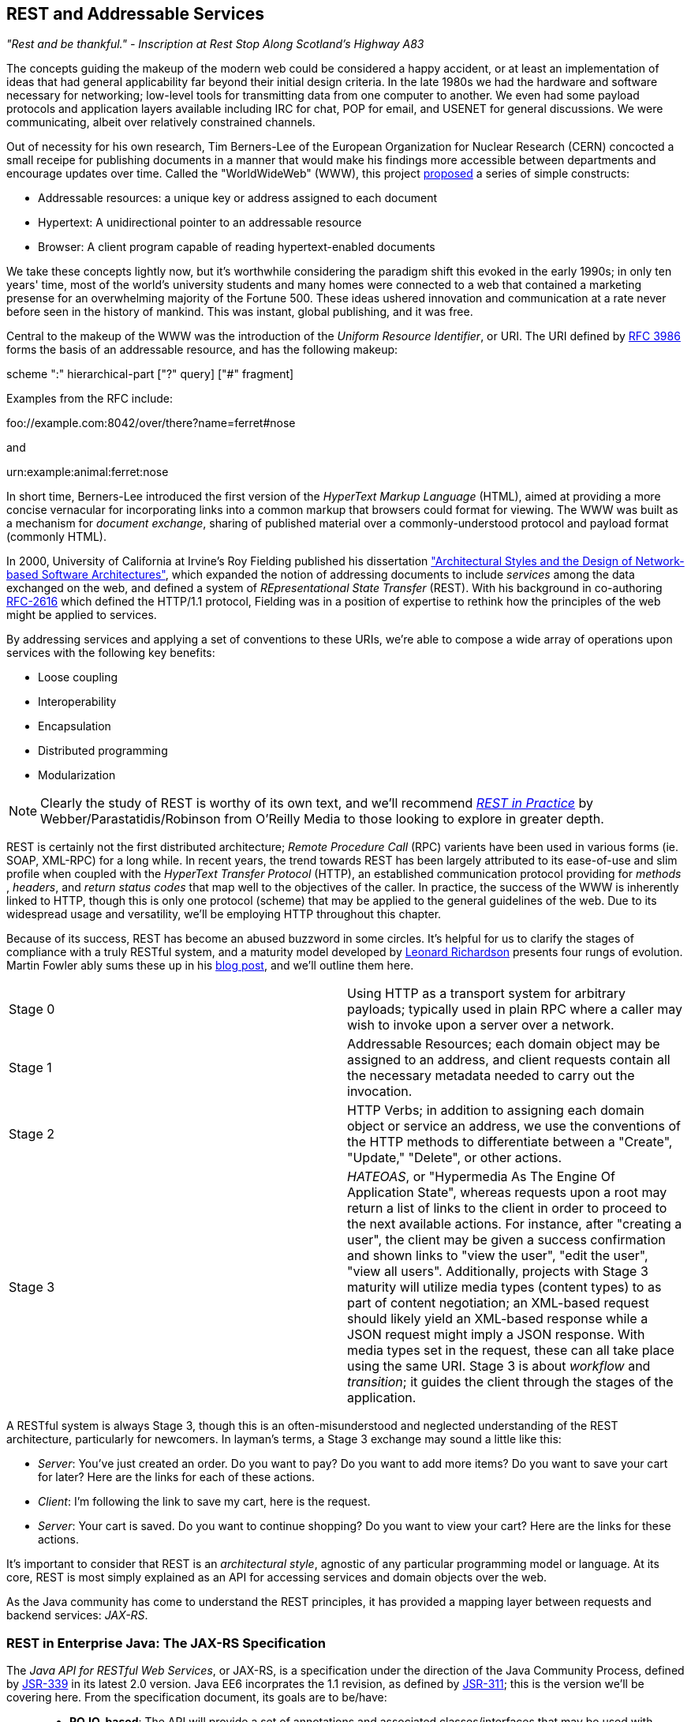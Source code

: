 == REST and Addressable Services

_"Rest and be thankful." - Inscription at Rest Stop Along Scotland's Highway A83_

The concepts guiding the makeup of the modern web could be considered a happy accident, or at least an implementation of ideas that had general applicability far beyond their initial design criteria.  In the late 1980s we had the hardware and software necessary for networking; low-level tools for transmitting data from one computer to another.  We even had some payload protocols and application layers available including IRC for chat, POP for email, and USENET for general discussions.  We were communicating, albeit over relatively constrained channels.

Out of necessity for his own research, Tim Berners-Lee of the European Organization for Nuclear Research (CERN) concocted a small receipe for publishing documents in a manner that would make his findings more accessible between departments and encourage updates over time.  Called the "WorldWideWeb" (WWW), this project http://cdsweb.cern.ch/record/1405411/files/ARCH-WWW-4-010.pdf[proposed] a series of simple constructs:

* Addressable resources: a unique key or address assigned to each document
* Hypertext: A unidirectional pointer to an addressable resource
* Browser: A client program capable of reading hypertext-enabled documents

We take these concepts lightly now, but it's worthwhile considering the paradigm shift this evoked in the early 1990s; in only ten years' time, most of the world's university students and many homes were connected to a web that contained a marketing presense for an overwhelming majority of the Fortune 500.  These ideas ushered innovation and communication at a rate never before seen in the history of mankind.  This was instant, global publishing, and it was free.

Central to the makeup of the WWW was the introduction of the _Uniform Resource Identifier_, or URI.  The URI defined by http://tools.ietf.org/html/rfc3986[RFC 3986] forms the basis of an addressable resource, and has the following makeup:

+scheme ":" hierarchical-part ["?" query] ["#" fragment]+

Examples from the RFC include:

+foo://example.com:8042/over/there?name=ferret#nose+

and

+urn:example:animal:ferret:nose+

In short time, Berners-Lee introduced the first version of the _HyperText Markup Language_ (HTML), aimed at providing a more concise vernacular for incorporating links into a common markup that browsers could format for viewing.  The WWW was built as a mechanism for _document exchange_, sharing of published material over a commonly-understood protocol and payload format (commonly HTML).  

In 2000, University of California at Irvine's Roy Fielding published his dissertation http://www.ics.uci.edu/~fielding/pubs/dissertation/top.htm["Architectural Styles and the Design of Network-based Software Architectures"], which expanded the notion of addressing documents to include _services_ among the data exchanged on the web, and defined a system of _REpresentational State Transfer_ (REST).  With his background in co-authoring http://tools.ietf.org/html/rfc2616[RFC-2616] which defined the HTTP/1.1 protocol, Fielding was in a position of expertise to rethink how the principles of the web might be applied to services.

By addressing services and applying a set of conventions to these URIs, we're able to compose a wide array of operations upon services with the following key benefits:

* Loose coupling
* Interoperability
* Encapsulation
* Distributed programming
* Modularization

[NOTE]
====
Clearly the study of REST is worthy of its own text, and we'll recommend http://restinpractice.com/book/[_REST in Practice_] by Webber/Parastatidis/Robinson from O'Reilly Media to those looking to explore in greater depth.
====

REST is certainly not the first distributed architecture; _Remote Procedure Call_ (RPC) varients have been used in various forms (ie. SOAP, XML-RPC) for a long while.  In recent years, the trend towards REST has been largely attributed to its ease-of-use and slim profile when coupled with the _HyperText Transfer Protocol_ (HTTP), an established communication protocol providing for _methods_ , _headers_, and _return status codes_ that map well to the objectives of the caller.  In practice, the success of the WWW is inherently linked to HTTP, though this is only one protocol (scheme) that may be applied to the general guidelines of the web.  Due to its widespread usage and versatility, we'll be employing HTTP throughout this chapter.

Because of its success, REST has become an abused buzzword in some circles.  It's helpful for us to clarify the stages of compliance with a truly RESTful system, and a maturity model developed by http://www.crummy.com/self/[Leonard Richardson] presents four rungs of evolution.  Martin Fowler ably sums these up in his http://martinfowler.com/articles/richardsonMaturityModel.html[blog post], and we'll outline them here.

|====
|Stage 0|Using HTTP as a transport system for arbitrary payloads; typically used in plain RPC where a caller may wish to invoke upon a server over a network.
|Stage 1|Addressable Resources; each domain object may be assigned to an address, and client requests contain all the necessary metadata needed to carry out the invocation.
|Stage 2|HTTP Verbs; in addition to assigning each domain object or service an address, we use the conventions of the HTTP methods to differentiate between a "Create", "Update," "Delete", or other actions.
|Stage 3|_HATEOAS_, or "Hypermedia As The Engine Of Application State", whereas requests upon a root may return a list of links to the client in order to proceed to the next available actions.  For instance, after "creating a user", the client may be given a success confirmation and shown links to "view the user", "edit the user", "view all users".  Additionally, projects with Stage 3 maturity will utilize media types (content types) to as part of content negotiation; an XML-based request should likely yield an XML-based response while a JSON request might imply a JSON response.  With media types set in the request, these can all take place using the same URI.  Stage 3 is about _workflow_ and _transition_; it guides the client through the stages of the application.
|====

A RESTful system is always Stage 3, though this is an often-misunderstood and neglected understanding of the REST architecture, particularly for newcomers.  In layman's terms, a Stage 3 exchange may sound a little like this:

* _Server_: You've just created an order.  Do you want to pay?  Do you want to add more items?  Do you want to save your cart for later?  Here are the links for each of these actions.
* _Client_: I'm following the link to save my cart, here is the request.
* _Server_: Your cart is saved.  Do you want to continue shopping?  Do you want to view your cart?  Here are the links for these actions.

It's important to consider that REST is an _architectural style_, agnostic of any particular programming model or language.  At its core, REST is most simply explained as an API for accessing services and domain objects over the web.

As the Java community has come to understand the REST principles, it has provided a mapping layer between requests and backend services: _JAX-RS_.

=== REST in Enterprise Java: The JAX-RS Specification

The _Java API for RESTful Web Services_, or JAX-RS, is a specification under the direction of the Java Community Process, defined by http://jcp.org/aboutJava/communityprocess/final/jsr339/index.html[JSR-339] in its latest 2.0 version.  Java EE6 incorprates the 1.1 revision, as defined by http://jcp.org/en/jsr/detail?id=311[JSR-311]; this is the version we'll be covering here.  From the specification document, its goals are to be/have:

____
* *POJO-based*: The API will provide a set of annotations and associated classes/interfaces that may be used
with POJOs in order to expose them as Web resources. The specification will define object lifecycle
and scope.
* *HTTP-centric*: The specification will assume HTTP is the underlying network protocol and will pro-
vide a clear mapping between HTTP and URI elements and the corresponding API classes and
annotations. The API will provide high level support for common HTTP usage patterns and will be
sufficiently flexible to support a variety of HTTP applications including WebDAV and the Atom
Publishing Protocol.
* *Format independence*: The API will be applicable to a wide variety of HTTP entity body content types. It
will provide the necessary pluggability to allow additional types to be added by an application in a
standard manner.
* *Container independence*: Artifacts using the API will be deployable in a variety of Web-tier containers.
The specification will define how artifacts are deployed in a Servlet container and as a JAX-WS Provider.
* *Inclusion in Java EE*: The specification will define the environment for a Web resource class hosted in a
Java EE container and will specify how to use Java EE features and components within a Web resource
class.
____

[NOTE]
====
As it's not our aim to provide a comprehensive overview of JAX-RS, we recommend http://shop.oreilly.com/product/9780596158057.do[_RESTful Java with JAX-RS_] by Bill Burke, member of the JSR-339 Expert Group and lead of the JBoss Community's http://www.jboss.org/resteasy[RESTEasy] implementation, from O'Reilly Media.  The second revision of the book, covering the latest 2.0 version of the specification, is now http://shop.oreilly.com/product/0636920028925.do[on sale] for pre-order.
====

http://jsr311.java.net/nonav/javadoc/[JAX-RS Specification API] provides a set of annotations helpful to developers seeking to map incoming HTTP-based requests to backend services.  From the docs, these include:

|====
|+ApplicationPath+|Identifies the application path that serves as the base URI for all resource URIs provided by Path.
|+Consumes+|Defines the media types that the methods of a resource class or MessageBodyReader can accept.
|+CookieParam+|Binds the value of a HTTP cookie to a resource method parameter, resource class field, or resource class bean property.
|+DefaultValue+|Defines the default value of request meta-data that is bound using one of the following annotations: PathParam, QueryParam, MatrixParam, CookieParam, FormParam, or HeaderParam.
|+DELETE+|Indicates that the annotated method responds to HTTP DELETE requests.
|+Encoded+|Disables automatic decoding of parameter values bound using QueryParam, PathParam, FormParam or MatrixParam.
|+FormParam+|Binds the value(s) of a form parameter contained within a request entity body to a resource method parameter.
|+GET+|Indicates that the annotated method responds to HTTP GET requests.
|+HEAD+|Indicates that the annotated method responds to HTTP HEAD requests.
|+HeaderParam+|Binds the value(s) of a HTTP header to a resource method parameter, resource class field, or resource class bean property.
|+HttpMethod+|Associates the name of a HTTP method with an annotation.
|+MatrixParam+|Binds the value(s) of a URI matrix parameter to a resource method parameter, resource class field, or resource class bean property.
|+OPTIONS+|Indicates that the annotated method responds to HTTP OPTIONS requests.
|+Path+|Identifies the URI path that a resource class or class method will serve requests for.
|+PathParam+|Binds the value of a URI template parameter or a path segment containing the template parameter to a resource method parameter, resource class field, or resource class bean property.
|+POST+|Indicates that the annotated method responds to HTTP POST requests.
|+Produces+|Defines the media type(s) that the methods of a resource class or MessageBodyWriter can produce.
|+PUT+|Indicates that the annotated method responds to HTTP PUT requests.
|+QueryParam+|Binds the value(s) of a HTTP query parameter to a resource method parameter, resource class field, or resource class bean property.
|====

These may be composed together to define the mapping between a business object's methods and the requests it will service, as shown in the API documentation:

[source,java]
----
@Path("widgets/{widgetid}")
@Consumes("application/widgets+xml")
@Produces("application/widgets+xml")
public class WidgetResource {

    @GET
    public String getWidget(@PathParam("widgetid") String id) {
        return getWidgetAsXml(id);
    }

    @PUT
    public void updateWidget(@PathParam("widgetid") String id,Source update) {
        updateWidgetFromXml(id, update);
    }
    ...
 }
----

The above defines an example of a business object which will receive requests to +$applicationRoot/widgets/$widgetid+, where +$widgetid+ is the identifier of the domain object to be acted upon.  HTTP +GET+ requests will be serviced by the +getWidget+ method, which will receive the +$widgetid+ as a method parameter; HTTP +PUT+ requests will be handled by the +updateWidget+ method.  The class-level +@Consumes+ and +@Produces+ annotations designate that all business methods of the class will expect and return a media type (content type) of "+application/widgets+xml+".

As the specification supplies only a contract by which JAX-RS implementations must behave, the runtime will vary between application server vendors.  For instance the Reference Implementation, http://jersey.java.net/[Jersey], can be found in the http://glassfish.java.net/[GlassFish Application Server], while http://www.wildfly.org/[WildFly] from the JBoss Community uses http://www.jboss.org/resteasy[RESTEasy].

=== Use Case: Provide Access to Interact with Domain State

Thus far, we've visited and described the internal mechanisms with which we interact with data.  Now we're able to work on building an API for clients to access the domain state in a self-describing fashion, and RESTful design coupled with JAX-RS affords us the tools to expose our application's capabilities in a commonly-understood way.

We'd like to encourage 3rd-party integrators - clients about whom we may not have any up-front knowledge - to view, update, and create domain objects within the GeekSeek application.  Therefore, our use case requirements will be simply summed up as:

____
* As a 3rd-party integrator, I should be able to perform CRUD operations upon:
** A Conference
** Sessions within Conferences
** Attachments within Sessions
** Attachments within Conferences
** A Venue (and associate with a Conference and/or Session)
____

Additionally, we want to lay out a map of the application as the client navigates through state changes.  For instance, at the root, a client should know what operations it's capable of performing.  Once that operation is complete, a series of possible next steps should be made available to the client such that it may continue execution.  This guide is known as the _Domain Application Protocol_ (DAP), and it acts as a slimming agent atop the wide array of possible HTTP operations in order to show the valid business processes that are available to a client as it progresses through the application's various state changes.  It's this DAP layer which grants us the final HATEOAS step of the Richardson Maturity Model.  Our DAP will define a series of addressable resources coupled with valid HTTP methods and media types to determine what actions are taken, and what links are to come next in the business process.

____
** +/ application/vnd.ced+xml;type=root+
*** +GET+ -> Links
*** Link -> +conference application/vnd.ced+xml;type=conference+
*** Link -> +venue application/vnd.ced+xml;type=venue+
** +/conference application/vnd.ced+xml;type=conference+
*** +GET+ -> List
*** +POST+ -> Add
** +/conference/[c_id] application/vnd.ced+xml;type=conference+
*** +GET+ -> Single
*** +PUT+ -> Update
*** +DELETE+ -> Remove
*** Link -> +session application/vnd.ced+xml;type=session+
*** Link -> +venue application/vnd.ced+xml;type=venue+
*** Link -> +attachments application/vnd.ced+xml;type=attachment+
** +/conference/[c_id]/session application/vnd.ced+xml;type=session+
*** +GET+ -> List
*** +POST+ -> Add
** +/conference/[c_id]/session/[s_id] application/vnd.ced+xml;type=session+
*** +GET+ -> Single
*** +PUT+ -> Update
*** +DELETE+ -> Remove
*** Link -> +venue application/vnd.ced+xml;type=room+
*** Link -> +attachments application/vnd.ced+xml;type=attachment+
*** Link -> +parent application/vnd.ced+xml;type=conference+
** +/venue application/vnd.ced+xml;type=venue+
*** +GET+ -> List
*** +POST+ -> Add
** +/venue/[v_id] application/vnd.ced+xml;type=venue+
*** +GET+ -> Single
*** +PUT+ -> Update
*** +DELETE+ -> Remove
*** Link -> +room application/vnd.ced+xml;type=room+
** +/venue/[v_id]/room application/vnd.ced+xml;type=room+
*** +GET+ -> List
*** +POST+ -> Add
*** Link -> +attachments application/vnd.ced+xml;type=attachment+
** +/venue/[v_id]/room/[r_id] application/vnd.ced+xml;type=room+
*** +GET+ -> Single
*** +PUT+ -> Update
*** +DELETE+ -> Remove
*** Link -> +attachments application/vnd.ced+xml;type=attachment+
** +/attachment application/vnd.ced+xml;type=attachment+
*** +GET+ -> List 
*** +POST+ -> Add
** +/attachment/[a_id] application/vnd.ced+xml;type=attachment+
*** +GET+ -> List
*** +POST+ -> Add
____

The DAP above can be conceptually understood as a site map for services, and it defines the API for users of the system.  By designing to the DAP, we provide clients with a robust mechanism by which the details of attaining each resource or invoking the application's services can be read as the client navigates from state to state.

=== The Implementation

With our requirements defined, we're free to start implementation.  Remember that our primary goal here is to create HTTP endpoints at the locations defined by our DAP, and we want to ensure that they perform the appropriate action and return the contracted response.  By using JAX-RS we'll be making business objects and defining the mapping between the path, query parameters, and media types of the request before taking action and supplying the correct response.

The first step is to let the container know that we have a JAX-RS component in our application; this is done by defining a +javax.ws.rs.ApplicationPath+ annotation atop a subclass of +javax.ws.rs.core.Application+.  Here we provide this in +org.geekseek.rest.GeekSeekApplication+:

[source,java]
----
import javax.ws.rs.ApplicationPath;
import javax.ws.rs.core.Application;

@ApplicationPath("api")
public class GeekSeekApplication extends Application {

}
----

This will be picked up by the container and signal that requests to paths under the +$applicationRoot/api+ pattern will be serviced by JAX-RS.

==== Repository Resources

Looking over our requirements, we see that all paths in our DAP are capable of performing CRUD operations.  Therefore, it makes sense for us to define a base upon which individual resources can build, while giving persistence capabilities to create, read, update, and delete.  In GeekSeek, we'll handle this by making a generic +RepositoryResource+ base to give us a hook into the +Repository+ abstractions detailed in Chapter 5.  Let's walk through +org.cedj.geekseek.web.rest.core.RepositoryResource+:

[source,java]
----
public abstract class RepositoryResource<
  DOMAIN extends Identifiable&Timestampable, 
  REP extends Representation<DOMAIN>>
    implements Resource {
----

Simple enough; an abstract class notes we'll be extending this later for more specific resources that interact with a +Respository+.  Let's define the base media types our application will be using.  Remember; media types are a key part of the maturity model in handling the types of responses to be returned given the input from the request.  For example, a JSON request should yield a JSON response in our known format.

[source,java]
----
protected static final String BASE_XML_MEDIA_TYPE = "application/vnd.ced+xml";
protected static final String BASE_JSON_MEDIA_TYPE = "application/vnd.ced+json";
----

Next up, some fields which will be set later by subclasses; this composes our abstraction point which will need specialization later.

[source,java]
----
private Class<? extends Resource> resourceClass;
private Class<DOMAIN> domainClass;
private Class<REP> representationClass;
----

We'll also use some instance members to be injected by either the CDI (+@Inject+) or JAX-RS (+@Context+) containers:

[source,java]
----
@Context
private UriInfo uriInfo;

@Context
private HttpHeaders headers;

@Inject
private Repository<DOMAIN> repository;

@Inject
private RepresentationConverter<REP, DOMAIN> converter;
----

The +@Context+ annotation will help us gain access into the context of the request in-flight; information about the URI or HTTP headers.  The +Repository+ is how we'll access the persistence layer, and the +RepresentationConverter+ will be responsible for mapping between the client payload and our own entity object model.

Now let's make sure that subclasses set our extension fields properly:

[source,java]
----
public RepositoryResource(Class<? extends Resource> resourceClass, 
  Class<DOMAIN> domainClass, 
  Class<REP> representationClass) {
        this.resourceClass = resourceClass;
        this.domainClass = domainClass;
        this.representationClass = representationClass;
    }
----

That should do it for the fields needed by our +RepositoryResource+.  Time to do something interesting; we want to map HTTP +POST+ requests of our JSON and XML media types defined above to create a new entity.  With a couple of annotations and a few lines of logic in a business method, JAX-RS can handle that for us:

[source,java]
----
@POST
@Consumes({ BASE_JSON_MEDIA_TYPE, BASE_XML_MEDIA_TYPE })
public Response create(REP representation) {
    DOMAIN entity = getConverter().to(
      uriInfo, representation);
    getRepository().store(entity);
    return Response.created(
      UriBuilder.fromResource(
        getResourceClass())
          .segment("{id}")
          .build(entity.getId())).build();
}
----

The +@POST+ annotation defines that this method will service HTTP +POST+ requests, and the +@Consumes+ annotation designates the valid media types.  The JAX-RS container will then map requests meeting those criteria to this +create+ method, passing along the +Representation+ of our +Domain+ object.  From there we may get a hook to the +Repository+, store the entity, and issue an HTTP +Response+ to the client.  Of importance is that we let the client know the ID of the entity which was created as part of the response; in this case, the ID is the URI to the newly-created resource which may take form similar to +Response: 201 Location: resource-uri+.

We'll handle the other CRUD operations in similar fashion:

[source,java]
----
@DELETE
@Path("/{id}")
public Response delete(@PathParam("id") String id) {
    DOMAIN entity = getRepository().get(id);
    if (entity == null) {
        return Response.status(Status.NOT_FOUND).build();
    }
    getRepository().remove(entity);
    return Response.noContent().build();
}

@GET
@Path("/{id}")
@Produces({ BASE_JSON_MEDIA_TYPE, BASE_XML_MEDIA_TYPE })
public Response get(@PathParam("id") String id) {
    DOMAIN entity = getRepository().get(id);
    if (entity == null) {
        return Response.status(Status.NOT_FOUND).type(
            getMediaType()).build();
    }

    return Response.ok(
      getConverter().from(uriInfo, entity))
          .type(getMediaType())
          .lastModified(entity.getLastModified())
          .build();
}

@PUT
@Path("/{id}")
@Consumes({ BASE_JSON_MEDIA_TYPE, BASE_XML_MEDIA_TYPE })
public Response update(@PathParam("id") String id, 
    REP representation) {
    DOMAIN entity = getRepository().get(id);
    if (entity == null) {
        return Response.status(Status.BAD_REQUEST)
          .build();
    }

    getConverter().update(
        uriInfo, representation, entity);
    getRepository().store(entity);

    return Response.noContent().build();
}
----

Note that for +GET+, +PUT+, and +DELETE+ operations we must know which entity to work with, so we use the +@Path+ annotation to define a path parameter as part of the request, and pass this along as a +PathParam+ to the method when it's invoked.  We also are sure to use the correct HTTP response codes when the situation warrants:

* OK(200) on +GET+ of an entity
* NotFound(404) on +GET+ of an entity with an ID that does not exist
* Created(201) with Header: "Location $resourceUri" on successful +POST+ and creation of a new entity
* NoContent(204) On +DELETE+ or successful update
* BadRequest(400) On attemped +PUT+ of a missing resource

With this base class in place, we have effectively made a nice mapping between the DAP API as part of our requirements and the backend +Repository+ and JPA.  Incoming client requests to are mapped to business methods, which in turn delegate the appropriate action to the persistence layer and supply a response.

Let's have a look at a concrete implementation of the +RepositoryResource+, one that handles interaction with +User+ domain objects.  We've aptly named this the +org.cedj.geekseek.web.rest.user.UserResource+:

[source,java]
----
@ResourceModel
@Path("/user")
public class UserResource 
    extends RepositoryResource<User, UserRepresentation> {

    private static final String USER_XML_MEDIA_TYPE =
        BASE_XML_MEDIA_TYPE + "; type=user";
    private static final String USER_JSON_MEDIA_TYPE = 
        BASE_JSON_MEDIA_TYPE + "; type=user";

    public UserResource() {
        super(UserResource.class, User.class, UserRepresentation.class);
    }

    @Override
    public String getResourceMediaType() {
        return USER_XML_MEDIA_TYPE;
    }

    @Override
    protected String[] getMediaTypes() {
        return new String[]{USER_XML_MEDIA_TYPE, USER_JSON_MEDIA_TYPE};
    }
}
----

Because we inherit all of the support to interact with JPA from the parent +RepositoryResource+, this class needs to do little more than:

* Note that we are an +@ResourceModel+, a custom type which is a CDI Stereotype to add interceptors.  We explain this in greater depth below.
* Define a path for the resource, in this case, "/user" under the JAX-RS application root.
* Supply the custom media types for user representations.
* Set the resource type, the domain object type, and the representation type in the constructor.

Now we can handle CRUD operations for +User+ domain objects; similar implementations to this are also in place for +Conference+, +Session+, etc.

==== The Representation Converter

We've seen that the underlying domain model implemented in JPA is not the same as the REST model we're exposing to clients. While EE allows us to annotate JPA models with JAX-B bindings etc, we likely would like to keep the two models separate as the REST model may:

* Contain less data
* Combine JPA models into one unified view
* Link resources
* Render itself in multiple different representations and formats

Additionally, some resources act as proxy resources and has no representation on their own.  To allow these resources to operate in a modular fashion we need a way to describe conversion, for example: the relation resource links users to a conference (attendees, speakers). The relation it self knows nothing about the source or target types, but it knows how to get a converter that supports converting between these types.  To handle this, we supply the +org.cedj.geekseek.web.rest.core.RepresentationConverter+:

[source,java]
----
public interface RepresentationConverter<REST, SOURCE> {

    Class<REST> getRepresentationClass();

    Class<SOURCE> getSourceClass();

    REST from(UriInfo uriInfo, SOURCE source);

    Collection<REST> from(UriInfo uriInfo, Collection<SOURCE> sources);

    SOURCE to(UriInfo uriInfo, REST representation);

    SOURCE update(UriInfo uriInfo, REST representation, SOURCE target);

    Collection<SOURCE> to(UriInfo uriInfo, Collection<REST> representations);
----

Inside the above interface is also a base implementation to handle the conversion, +RepresentationConverter.Base+:

[source,java]
----
public abstract static class Base<REST, SOURCE>
    implements RepresentationConverter<REST, SOURCE> {

    private Class<REST> representationClass;
    private Class<SOURCE> sourceClass;

    protected Base() {}

    public Base(Class<REST> representationClass, 
        Class<SOURCE> sourceClass) {
        this.representationClass = representationClass;
        this.sourceClass = sourceClass;
    }

    @Override
    public Collection<REST> from(UriInfo uriInfo, 
        Collection<SOURCE> ins) {
        Collection<REST> out = new ArrayList<REST>();
        for(SOURCE in : ins) {
            out.add(from(uriInfo, in));
        }
        return out;
    }

    @Override
    public Collection<SOURCE> to(UriInfo uriInfo,
        Collection<REST> ins) {
        Collection<SOURCE> out = new ArrayList<SOURCE>();
        for(REST in : ins) {
             out.add(to(uriInfo, in));
        }
            return out;
    }

    ...
}
----

CDI will dutifully inject the appropriate instance of this converter where required, for instance in this field of the +org.cedj.geekseek.web.rest.conference.ConferenceResource+:

[source,java]
----
@Inject
private RepresentationConverter<SessionRepresentation,
    Session> sessionConverter;
----

Through these converters we may easily delegate the messy business of parsing the media type payload formats to and from our own interal domain objects.

==== The +@ResourceModel+

As JAX-RS 1.x does not define an interceptor model, we need to apply these on our own in order to activate cross-cutting concerns such as security, validation, and resource linking to our JAX-RS endpoints.  This is easily enough accomplished by using the stereotype feature of CDI, where we may create our own annotation type (which itself has annotations); wherever our custom type is applied, the metadata we specify upon the stereotype will propagate.  So we may create an annotation to apply all of the features we'd like upon a +RepositoryResource+, and we call it +org.cedj.geekseek.web.rest.core.annotation.ResourceModel+:

[source,java]
----
@REST
@RequestScoped
@Stereotype
@Retention(RetentionPolicy.RUNTIME)
@Target(ElementType.TYPE)
public @interface ResourceModel {

}
----

By placing this +@ResourceModel+ annotation atop, for instance, +UserResource+ as we've done above, this JAX-RS resource will now be marked as +@REST+, and a CDI +@Stereotype+.  This is a nice shortcut provided by CDI to compose behaviours together in one definition.

The +@org.cedj.geekseek.web.rest.core.annotation.REST+ annotation is defined as a CDI +@InterceptorBinding+:

[source,java]
----
@InterceptorBinding
@Retention(RetentionPolicy.RUNTIME)
@Target(ElementType.TYPE)
public @interface REST {

}
----

In order to avoid having to define the entire interceptor chain for the REST layer in piecemeal fashion for each module that wishes to use it, we centralize the chain definition in +org.cedj.geekseek.web.rest.core.interceptor.RESTInterceptorEnabler+:

[source,java]
----
@REST
@Interceptor
public class RESTInterceptorEnabler {

    @Inject
    private Instance<RESTInterceptor> instances;

    @AroundInvoke
    public Object intercept(final InvocationContext context) throws Exception {
        final List<RESTInterceptor> interceptors = sort(instances);
        InvocationContext wraped = new InvocationContext() {
            // Omitted for brevity
         }
        return wraped.proceed();

    }
...
}
----

Marking the +RESTInterceptorEnabler+ with +@REST+ defines the interceptor binding; then we may inject all valid +RESTInterceptor+ instances and invoke them according to a sorted order in the +intercept+ method annotated with +@AroundInvoke+.  With our custom chain we can rely on CDI to provide an +Instance<X>+ of our desired interceptor type dynamically based on what is deployed rather then what is configured.

In practice, this means that our +SecurityInterceptor+, +LinkedInterceptor+, and +ValidatedInterceptor+ (our implementations of type +RESTInterceptor+) will all be invoked for business methods on classes marked +@ResourceModel+.

==== +LinkableRepresentation+

As you may have noticed from our DAP, we have a series of paths which accept a source media type and return another media type representing the data in question.  These are modeled by our +org.cedj.geekseek.web.rest.core.Representation+:


[source,java]
----
public interface Representation<X> {

    Class<X> getSourceType();

    String getRepresentationType();
}
----

Some paths are linkable; they contain pointers to resources that aren't in the domain model itself.  For example, a +Session+ in a +Conference+ is in the +Conference+ domain, because a +Conference+ contains N +Session+ entities.  A +Conference+ may have a tracker (+User+), someone "following" the +Conference+ for updates; this further links into the +User+ domain via a +Relation+ domain.  While each domain entity is separate, once we start to draw relationships between them, it's helpful to consider a mechanism to link together these bonds.

So while domain model links are handled directly by JPA, the +Representation+ and a +RepresentationConverter+ into the target formats, the relationships need to be addressed slightly differently.

For this we may introduce the notion of a +org.cedj.geekseek.web.rest.core.LinkableRepresentation+; a +Representation+ type capable of coupling a source type with a series of links:

[source,java]
----
public abstract class LinkableRepresentation<X> 
  implements Representation<X> {

    private List<ResourceLink> links;
    private Class<X> sourceType;
    private String representationType;
    private UriInfo uriInfo;

    protected LinkableRepresentation() {}

    public LinkableRepresentation(Class<X> sourceType,
      String representationType, 
      UriInfo uriInfo) {
        this.sourceType = sourceType;
        this.representationType = representationType;
        this.uriInfo = uriInfo;
    }

    @XmlElement(name = "link", namespace = "urn:ced:link")
    public List<ResourceLink> getLinks() {
        if (this.links == null) {
            this.links = new ArrayList<ResourceLink>();
        }
        return links;
    }

    public void addLink(ResourceLink link) {
        getLinks().add(link);
    }

    public boolean doesNotContainRel(String rel) {
        return !containRel(rel);
    }

    public boolean containRel(String rel) {
        if(links == null || links.size() == 0) {
            return false;
        }
        for(ResourceLink link : links) {
            if(rel.equals(link.getRel())) {
                return true;
            }
        }
        return false;
    }

    @Override @XmlTransient
    public Class<X> getSourceType() {
        return sourceType;
    }

    @Override @XmlTransient
    public String getRepresentationType() {
        return representationType;
    }

    @XmlTransient
    public UriInfo getUriInfo() {
        return uriInfo;
    }
}
----

In the previous section above, we see that our +@ResourceModel+ stereotype is marked with +@REST+.  This indicates that we'll apply an interceptor called +org.cedj.geekseek.web.rest.core.interceptor.LinkedInterceptor+ to anything with this annotation.  +LinkedInterceptor+ has the responsibility to determine if the invocation has a linkable representation, and if so, link all of the +LinkableRepresentation+ views together, as demonstrated in the above code sample.  Anything with the +@REST+ annotation will run this interceptor, including our +@ResourceModel+.

The reasoning behind this approach is: some +Representation+ objects are linkable.  Via the +@ResourceModel+ (which contains +@REST+), a link provider may link a given resource to some other resource.  This way, we may draw relationships between resources (entities) that are not described in the by JPA.  The interceptor is implemented like so:

[source,java]
----
public class LinkedInterceptor implements RESTInterceptor {

    @Inject
    private Instance<LinkProvider> linkProviers;

    @Override
    public int getPriority() {
        return -10;
    }

    @Override
    public Object invoke(InvocationContext ic) throws Exception {
        Object obj = ic.proceed();
        if(hasLinkableRepresentations(obj)) {
            linkAllRepresentations(obj);
        }
        return obj;
    }

    private boolean hasLinkableRepresentations(Object obj) {
        return locateLinkableRepresentations(obj) != null;
    }

    private LinkableRepresentation<?> locateLinkableRepresentations(Object obj) {
        if(obj instanceof Response) {
            Object entity = ((Response)obj).getEntity();
            if(entity instanceof LinkableRepresentation) {
                return (LinkableRepresentation<?>)entity;
            }
        }
        return null;
    }

    private void linkAllRepresentations(Object obj) {
        LinkableRepresentation<?> linkable = locateLinkableRepresentations(obj);
        for(LinkProvider linker : linkProviers) {
            linker.appendLinks(linkable);
        }
    }
}
----

==== +ResourceLink+

Recall from our DAP that many requests are to return a link to other resources as the client makes its way through state changes in the application.  A link is really a value object to encapsulate a media type, href (link), and relation.  We provide this in +org.cedj.geekseek.web.rest.core.ResourceLink+:

[source,java]
----
public class ResourceLink {

    private String rel;
    private URI href;
    private String type;

    public ResourceLink(String rel, URI href, String media) {
        this.rel = rel;
        this.href = href;
        this.type = media;
    }

    @XmlAttribute
    public String getHref() {
        if (href == null) {
            return null;
        }
        return href.toASCIIString();
    }

    @XmlAttribute
    public String getRel() {
        return rel;
    }

    @XmlAttribute
    public String getMediaType() {
        return type;
    }

    public void setHref(String href) {
        this.href = URI.create(href);
    }

    public void setRel(String rel) {
        this.rel = rel;
    }

    public void setType(String type) {
        this.type = type;
    }
}
----

+LinkableRepresentation+ will use this value object in particular to handle its linking strategy between disparate entities that are not related in the JPA model.

=== Requirement Test Scenarios

With our implementation in place leveraging JAX-RS to map our DAP to business methods, we're set to test our endpoints.  The core areas we want to assert are the expected responses from requests to:

* +PUT+ data
* +GET+ data
* +POST+ data
* +DELETE+ data
* Obtain the appropriate links

==== A Black-Box Test

The general flow of our first test will be to model a user's actions as she navigates through the site.  To accomplish execution of the test methods in sequence, we'll use Arquilian's +@InSequence+ annotation to signal the order of test execution.  This will really position the test class as more of a "test scenario", with each test method acting as the separate tests which must maintain a proper order.  In this fashion, we will follow the normal REST client flow from point A to B to C and so on.  We're going to execute requests to:

* +GET+ The Root resource 
* Locate the +Conference+ link
* +POST+ to create a new +Conference+
* +GET+ to read the created +Conference+
* Locate the +Session+ link
* +POST+ to create a new +Session+
* +GET+ to read the created +Session+
* +PUT+ to update the +Session+
* +DELETE+ to delete the +Session+
* +PUT+ to update the +Conference+
* +DELETE+ to delete the +Conference+

This will be a pure client-side test; it requires _something_ deployed which will talk to the REST APIs.  We have provided this logic in +org.cedj.geekseek.web.rest.conference.test.integration.story.CreateConferenceAndSessionStory+:

[source,java]
----
@RunWith(Arquillian.class)
public class CreateConferenceAndSessionStory {

    private static String uri_conference = null;
    private static String uri_conferenceInstance = null;
    private static String uri_session = null;
    private static String uri_sessionInstance = null;

    @ArquillianResource
    private URL base;

    @BeforeClass
    public static void setup() {
        RestAssured.filters(
                ResponseLoggingFilter.responseLogger(),
                new RequestLoggingFilter());
    }
----

The +@RunWith+ annotation above should be familiar by now; Arquillian will be handling the test lifecycle for us.  As noted above, it's good practice to allow Arquillian to inject the base URL of the application by using +@ArquillianResource+.  And because we're not bound to any frameworks in particular, we may also use the https://code.google.com/p/rest-assured/[REST-assured] project to provide us with a clean DSL to validate our REST services.

Notably missing from this declaration is the +@Deployment+ method, which we supply in +CreateConferenceAndSessionStoryTestCase+ so we may decouple the test scenario from the test deployment logic; this encourages re-use for running the same tests with different deployments so we may further integrate other layers later.  The deployment method for our purposes here looks like:

[source,java]
----
@Deployment(testable = false)
public static WebArchive deploy() {
    return ConferenceRestDeployments.conference()
      .addAsWebInfResource(new File("src/main/resources/META-INF/beans.xml"));
}
----

Because this is a black-box test, we set +testable+ to +false+ to tell Arquillian not to equip the deployment with any additional test runners; we don't want to test in-container here, but rather run requests from the outside of the server and analyze the response.  The test should verify a behavior, not any internal details.  We could likely write a test where we employ sharing of objects and this might be easier to code and update, but could also sneak in unexpected client changes which should have been caught by the tests.  We're interested only in testing the contract between the client and the server, which is specified by our DAP.  Thus, black-box testing is an appropriate solution in this case.

In this deployment, we'll also use "fake" implementations for the Repository / JPA layer; these are provided by the +TestConferenceRepository+ and +TestSessionRepository+ test classes which simulate the JPA layer for testing purposes.  We won't be hitting the database for the tests at this level of integration.  Later on, when we fully-integrate the application, we'll bring JPA back into the picture.

[source,java]
----
@ApplicationScoped
public abstract class TestRepository<
  T extends Identifiable> implements Repository<T> { .. }

public class TestConferenceRepository extends
  TestRepository<Conference> { .. }
----

On to the tests:

[source,java]
----
// Story: As a 3rd party Integrator I should be able locate the Conference root Resource
@Test @InSequence(0)
public void shouldBeAbleToLocateConferenceRoot() throws Exception {
        //uri_conference = new URL(base, "api/conference").toExternalForm();
        uri_conference =
              given().
              then().
                  contentType(BASE_MEDIA_TYPE).
                  statusCode(Status.OK.getStatusCode()).
                  root("root").
                      body("link.find {it.@rel == 'conference'}.size()", equalTo(1)).
              when().
                  get(new URL(base, "api/").toExternalForm()).
              body().
                  path("root.link.find {it.@rel == 'conference'}.@href");
    }
----

Our first test is charged with locating the conference root at the base URL + "api" (as we'd implemented using the +@ApplicationPath+ annotation in our application).  We set the media type and expect to have our links for the conference returned to the client matching the +@Path+ annotation we have sitting atop our +ConferenceResource+ class (baseURL + "api" + "conference").  The +@InSequence+ annotation set to value of +0+ will ensure that this test is run first.

Assuming that's successful, we may move on to our next test, creating a conference:

[source,java]
----
// Story: As a 3rd party Integrator I should be able create a Conference
@Test @InSequence(1)
public void shouldBeAbleToCreateConference() throws Exception { .. }
...
----

The rest of the test class contains test logic to fulfill our test requirements above.
  
==== Validating the HTTP Contracts with Warp

Above we've ensured that the responses from the server are in expected form.  We'd additionally like to certify that our service is obeying the general contracts of HTTP.  As by definition this will involve a lot of client-side requests and parsing of server responses, it'll be helpful for us to avoid writing a lot of custom code to negotiate the mapping.  For these tasks, we introduce an extension to Arquillian which is aimed at making this type of testing easier.

==== Arquillian Warp

Arquillian Warp fills the void between client- and server-side testing.

Using Warp, we may initiate an HTTP request using a client-side testing tool such as WebDriver and, in the same request cycle, execute in-container server-side tests. This powerful combination lets us cover integration across client and server.

Warp effectively removes the need for mocking and opens new possibilities for debugging.  It also allows us to know as little or as much of the application under test as you want.

===== Gray-Box Testing

Initially, Warp can be used from any black-box testing tool (like HttpClient, REST client, Selenium WebDriver, etc.). But it allows us to hook into the server request lifecycle and verify what happens inside the box (referred to as white-box testing). Thus, we identify Warp as a hybrid "gray-box" testing framework.

===== Integration Testing

No matter the granularity of our tests, Warp fits the best integration level of testing with an overlap to functional testing. You may either test components, application API or functional behavior.

===== Technology Independence

Whatever client-side tools we use for emiting an HTTP request, Warp allows us to assert and verify logic on a most appropriate place of client-server request lifecycle.

===== Use Cases

Warp can:

* Send a payload to a server
* Verify an incoming request
* Assert the state of a server context
* Verify that a given event was fired during request processing
* Verify a completed response
* Send a payload to a client

===== Deploying Warp

Thanks to an ability to bring an arbitrary payload to a server and hook into server-lifecycle, we can use Warp in partially-implemented projects. We do not require the database layer to be implemented in order to test UI logic. This is especially useful for projects based on loosely-coupled components (e.g. CDI).

===== Supported Tools and Frameworks

====== Cross-protocol

Warp currently supports only the HTTP protocol, but conceptually it can be used with any protocol where we are able to intercept client-to-server communication on both, the client and the server.

====== Client-Side Testing Tools

Warp supports any client-side tools if you are using them in a way that requests can be intercepted (in a case of HTTP protocol, you need to communicate through a proxy instead of direct communication with a server).

Examples of such libraries/frameworks:

* +URL#openStream()+
* Apache HTTP Client
* Selenium WebDriver

[NOTE]
====
In order to use Warp, you should inject an @ArquillianResource URL into the test case, which points to the proxy automatically.
====

===== Frameworks

Warp currently focuses on frameworks based on the Servlets API, but it provides special hooks and additional support for:

* JSF
* JAX-RS (REST)
* Spring MVC

For more information about Warp, visit arquillian.org[arquillian.org].

==== Test Harness Setup

We'll start by enabling the Arquillian Warp in the POM's +dependencyManagement+ section:

[source,xml]
----
<dependency>
    <groupId>org.jboss.arquillian.extension</groupId>
    <artifactId>arquillian-warp-bom</artifactId>
    <version>${version.arquillian_warp}</version>
    <scope>import</scope>
    <type>pom</type>
</dependency>
----

The above will lock down the versions correctly such that all Warp modules are of the expected version.  A +dependency+ declaration in the +dependencies+ section will make Warp available for our use:

[source,xml]
----
<dependency>
    <groupId>org.jboss.arquillian.extension</groupId>
    <artifactId>arquillian-warp-impl</artifactId>
    <scope>test</scope>
</dependency>
---- 

==== The HTTP Contracts Test

Now we'd like to test details of the REST service behavior; we'll use Warp to allow easy control over permutations of data.  Again, we'll be swapping out alternate +Repository+ implementations to  bypass JPA and real peristence; we're just interested in the HTTP request/response interactions at this stage.

What we'd like to do in this test is create +Conference+ domain objects on the client side and transfer them to the server.  Warp will allow us to control which data to fetch through the JAX-RS layer.  For instance, from the abstract base of the +ConferenceResourceSpecificationTestCase+, which is annotated with +@WarpTest+ to activate Warp:

[source,java]
----
@Test
public void shouldReturnOKOnGETResource() throws Exception {
    final DOMAIN domain = createDomainObject();

    Warp.initiate(new Activity() {
        @Override
        public void perform() {
            responseValidation(
                given().
                then().
                    contentType(getTypedMediaType())
            , domain).
            when().
                get(createRootURL() + "/{id}", 
                    domain.getId()).body();
        }
    }).inspect(
        new SetupRepository<DOMAIN>(
            getDomainClass(), domain));
}
----

Here we use Warp to produce the data we want the REST layer to receive, and validate that we obtain the correct HTTP response for a valid +GET+ request.

Running this test locally, we'll see that Warp constructs an HTTP +GET+ request for us:

----
GET /9676980f-2fc9-4103-ae28-fd0261d1d7c3/api/conference/ac5390ad-5483-4239-850c-62efaeee7bf1 HTTP/1.1[\r][\n]
Accept: application/vnd.ced+xml; type=conference[\r][\n]
Host: 127.0.1.1:18080[\r][\n]
Connection: Keep-Alive[\r][\n]
Accept-Encoding: gzip,deflate[\r][\n]
----

Because we've coded our JAX-RS endpoints and backing business objects correctly, we'll receive the expected reply (an HTTP +200 OK+ status):

----
<?xml version="1.0" encoding="UTF-8" standalone="yes"?><ns3:conference xmlns:ns2="urn:ced:link" xmlns:ns3="urn:ced:conference"><ns2:link href="http://127.0.1.1:18080/9676980f-2fc9-4103-ae28-fd0261d1d7c3/api/conference/ac5390ad-5483-4239-850c-62efaeee7bf1" rel="self"/><ns2:link href="http://127.0.1.1:18080/9676980f-2fc9-4103-ae28-fd0261d1d7c3/api/conference/ac5390ad-5483-4239-850c-62efaeee7bf1/session" rel="session"/><end>2013-08-21T00:14:44.159-04:00</end><name>Name</name><start>2013-08-21T00:14:44.159-04:00</start><tagLine>TagLine</tagLine></ns3:conference>"
HTTP/1.1 200 OK
X-Arq-Enrichment-Response=3778738317992283532
Last-Modified=Wed, 21 Aug 2013 04:14:44 GMT
Content-Type=application/vnd.ced+xml; type=conference
Content-Length=564
Via=1.1.overdrive.home

<ns3:conference xmlns:ns3="urn:ced:conference">
  <ns2:link xmlns:ns2="urn:ced:link" 
    href="http://127.0.1.1:18080/9676980f-2fc9-4103-ae28-fd0261d1d7c3/api/conference/ac5390ad-5483-4239-850c-62efaeee7bf1" 
    rel="self"/>
  <ns2:link xmlns:ns2="urn:ced:link" 
    href="http://127.0.1.1:18080/9676980f-2fc9-4103-ae28-fd0261d1d7c3/api/conference/ac5390ad-5483-4239-850c-62efaeee7bf1/session" 
    rel="session"/>
  <end>
    2013-08-21T00:14:44.159-04:00
  </end>
  <name>
    Name
  </name>
  <start>
    2013-08-21T00:14:44.159-04:00
  </start>
  <tagLine>
    TagLine
  </tagLine>
</ns3:conference>
----

The response will contain our links to related resources, as well as information about the requested +Conference+ object in the XML +xmlns:ns3="urn:ced:conference"+ format.  Using Warp we may interact with and perform validations upon these types of payloads with ease.

There are plenty of other detailed Warp examples throughout the tests of the REST modules in the GeekSeek application code; we advise readers to peruse the source for additional ideas in using this very powerful tool for white-box testing of the request/response model.
